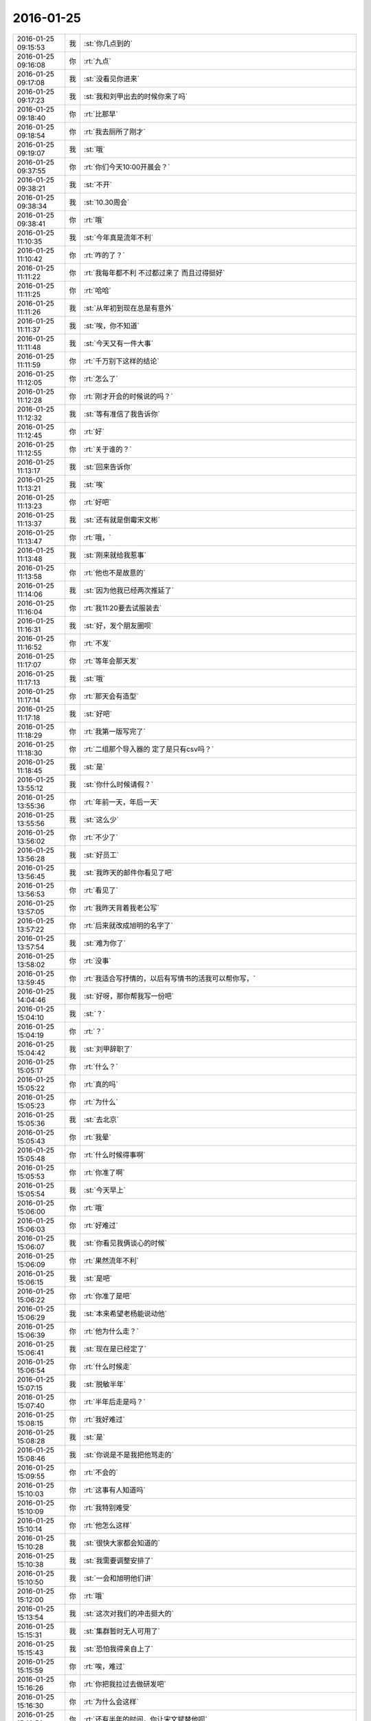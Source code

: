2016-01-25
-------------

.. csv-table::
   :widths: 25, 1, 60

   2016-01-25 09:15:53,我,:st:`你几点到的`
   2016-01-25 09:16:08,你,:rt:`九点`
   2016-01-25 09:17:08,我,:st:`没看见你进来`
   2016-01-25 09:17:23,我,:st:`我和刘甲出去的时候你来了吗`
   2016-01-25 09:18:40,你,:rt:`比那早`
   2016-01-25 09:18:54,你,:rt:`我去厕所了刚才`
   2016-01-25 09:19:07,我,:st:`哦`
   2016-01-25 09:37:55,你,:rt:`你们今天10:00开晨会？`
   2016-01-25 09:38:21,我,:st:`不开`
   2016-01-25 09:38:34,我,:st:`10.30周会`
   2016-01-25 09:38:41,你,:rt:`哦`
   2016-01-25 11:10:35,我,:st:`今年真是流年不利`
   2016-01-25 11:10:42,你,:rt:`咋的了？`
   2016-01-25 11:11:22,你,:rt:`我每年都不利 不过都过来了 而且过得挺好`
   2016-01-25 11:11:25,你,:rt:`哈哈`
   2016-01-25 11:11:26,我,:st:`从年初到现在总是有意外`
   2016-01-25 11:11:37,我,:st:`唉，你不知道`
   2016-01-25 11:11:48,我,:st:`今天又有一件大事`
   2016-01-25 11:11:59,你,:rt:`千万别下这样的结论`
   2016-01-25 11:12:05,你,:rt:`怎么了`
   2016-01-25 11:12:28,你,:rt:`刚才开会的时候说的吗？`
   2016-01-25 11:12:32,我,:st:`等有准信了我告诉你`
   2016-01-25 11:12:45,你,:rt:`好`
   2016-01-25 11:12:55,你,:rt:`关于谁的？`
   2016-01-25 11:13:17,我,:st:`回来告诉你`
   2016-01-25 11:13:21,我,:st:`唉`
   2016-01-25 11:13:23,你,:rt:`好吧`
   2016-01-25 11:13:37,我,:st:`还有就是倒霉宋文彬`
   2016-01-25 11:13:47,你,:rt:`哦，`
   2016-01-25 11:13:48,我,:st:`刚来就给我惹事`
   2016-01-25 11:13:58,你,:rt:`他也不是故意的`
   2016-01-25 11:14:06,我,:st:`因为他我已经两次推延了`
   2016-01-25 11:16:04,你,:rt:`我11:20要去试服装去`
   2016-01-25 11:16:31,我,:st:`好，发个朋友圈呗`
   2016-01-25 11:16:52,你,:rt:`不发`
   2016-01-25 11:17:07,你,:rt:`等年会那天发`
   2016-01-25 11:17:13,我,:st:`哦`
   2016-01-25 11:17:14,你,:rt:`那天会有造型`
   2016-01-25 11:17:18,我,:st:`好吧`
   2016-01-25 11:18:29,你,:rt:`我第一版写完了`
   2016-01-25 11:18:30,你,:rt:`二组那个导入器的 定了是只有csv吗？`
   2016-01-25 11:18:45,我,:st:`是`
   2016-01-25 13:55:12,我,:st:`你什么时候请假？`
   2016-01-25 13:55:36,你,:rt:`年前一天，年后一天`
   2016-01-25 13:55:56,我,:st:`这么少`
   2016-01-25 13:56:02,你,:rt:`不少了`
   2016-01-25 13:56:28,我,:st:`好员工`
   2016-01-25 13:56:45,我,:st:`我昨天的邮件你看见了吧`
   2016-01-25 13:56:53,你,:rt:`看见了`
   2016-01-25 13:57:05,你,:rt:`我昨天背着我老公写`
   2016-01-25 13:57:22,你,:rt:`后来就改成旭明的名字了`
   2016-01-25 13:57:54,我,:st:`难为你了`
   2016-01-25 13:58:02,你,:rt:`没事`
   2016-01-25 13:59:45,你,:rt:`我适合写抒情的，以后有写情书的活我可以帮你写，`
   2016-01-25 14:04:46,我,:st:`好呀，那你帮我写一份吧`
   2016-01-25 15:04:10,我,:st:`？`
   2016-01-25 15:04:19,你,:rt:`？`
   2016-01-25 15:04:42,我,:st:`刘甲辞职了`
   2016-01-25 15:05:17,你,:rt:`什么？`
   2016-01-25 15:05:22,你,:rt:`真的吗`
   2016-01-25 15:05:23,你,:rt:`为什么`
   2016-01-25 15:05:36,我,:st:`去北京`
   2016-01-25 15:05:43,你,:rt:`我晕`
   2016-01-25 15:05:48,你,:rt:`什么时候得事啊`
   2016-01-25 15:05:53,你,:rt:`你准了啊`
   2016-01-25 15:05:54,我,:st:`今天早上`
   2016-01-25 15:06:00,你,:rt:`哦`
   2016-01-25 15:06:03,你,:rt:`好难过`
   2016-01-25 15:06:07,我,:st:`你看见我俩谈心的时候`
   2016-01-25 15:06:09,你,:rt:`果然流年不利`
   2016-01-25 15:06:15,我,:st:`是吧`
   2016-01-25 15:06:22,你,:rt:`你准了是吧`
   2016-01-25 15:06:29,我,:st:`本来希望老杨能说动他`
   2016-01-25 15:06:39,你,:rt:`他为什么走？`
   2016-01-25 15:06:41,我,:st:`现在是已经定了`
   2016-01-25 15:06:54,你,:rt:`什么时候走`
   2016-01-25 15:07:15,我,:st:`脱敏半年`
   2016-01-25 15:07:40,你,:rt:`半年后走是吗？`
   2016-01-25 15:08:15,你,:rt:`我好难过`
   2016-01-25 15:08:28,我,:st:`是`
   2016-01-25 15:08:46,我,:st:`你说是不是我把他骂走的`
   2016-01-25 15:09:55,你,:rt:`不会的`
   2016-01-25 15:10:03,你,:rt:`这事有人知道吗`
   2016-01-25 15:10:09,你,:rt:`我特别难受`
   2016-01-25 15:10:14,你,:rt:`他怎么这样`
   2016-01-25 15:10:28,我,:st:`很快大家都会知道的`
   2016-01-25 15:10:38,我,:st:`我需要调整安排了`
   2016-01-25 15:10:50,我,:st:`一会和旭明他们讲`
   2016-01-25 15:12:00,你,:rt:`哦`
   2016-01-25 15:13:54,我,:st:`这次对我们的冲击挺大的`
   2016-01-25 15:15:31,我,:st:`集群暂时无人可用了`
   2016-01-25 15:15:43,我,:st:`恐怕我得亲自上了`
   2016-01-25 15:15:59,你,:rt:`唉，难过`
   2016-01-25 15:16:26,你,:rt:`你把我拉过去做研发吧`
   2016-01-25 15:16:30,你,:rt:`为什么会这样`
   2016-01-25 15:16:50,你,:rt:`还有半年的时间，你让宋文斌替他呗`
   2016-01-25 15:17:03,我,:st:`宋文彬替不了`
   2016-01-25 15:17:29,我,:st:`而且这半年他是脱敏，不能在这了`
   2016-01-25 15:17:39,你,:rt:`啥叫脱敏啊`
   2016-01-25 15:17:42,你,:rt:`哦`
   2016-01-25 15:17:43,我,:st:`我们也不能问他关于产品的问题了`
   2016-01-25 15:18:03,我,:st:`就是和产品的核心研发脱离`
   2016-01-25 15:20:44,你,:rt:`你们组的照相了吗`
   2016-01-25 15:21:10,我,:st:`照完了，就我和东海、旭明`
   2016-01-25 15:24:14,你,:rt:`老王 我好难过啊`
   2016-01-25 15:24:29,我,:st:`我也一样`
   2016-01-25 15:24:30,你,:rt:`你们组除了你和阿娇 我跟他最好了`
   2016-01-25 15:24:39,我,:st:`上午郁闷半天了`
   2016-01-25 15:24:48,你,:rt:`我想找他聊会`
   2016-01-25 15:24:54,我,:st:`不行`
   2016-01-25 15:25:09,我,:st:`这样会暴露咱俩的关系`
   2016-01-25 15:25:25,你,:rt:`那等你宣布了以后吧`
   2016-01-25 15:25:34,我,:st:`至少你也得等我宣布了`
   2016-01-25 15:25:47,你,:rt:`恩`
   2016-01-25 15:25:48,我,:st:`又是神同步`
   2016-01-25 15:26:50,你,:rt:`王洪越这种垃圾怎么总是赖着不走`
   2016-01-25 15:27:20,我,:st:`因为咱们庙小`
   2016-01-25 15:27:37,我,:st:`时间久了就是这样`
   2016-01-25 15:27:55,你,:rt:`好难过`
   2016-01-25 15:28:17,我,:st:`天下没有不散的宴席`
   2016-01-25 15:28:32,我,:st:`分手是必然的`
   2016-01-25 15:29:47,我,:st:`壹心理 | 比起经济独立，中国女性更需要精神独立 http://www.wandoujia.com/items/7127795808429060952?utm_medium=wechat-friends&amp;utm_source=2251663&amp;utm_campaign=social&amp;client=ripple`
   2016-01-25 15:31:14,你,:rt:`哎 没准除了你 别人有知道的 只是他没告诉我而已`
   2016-01-25 15:31:46,我,:st:`你是说刘甲辞职`
   2016-01-25 15:31:55,你,:rt:`是`
   2016-01-25 15:32:17,我,:st:`估计和他好的几个人里面有知道的`
   2016-01-25 15:32:29,我,:st:`尹志军可能知道`
   2016-01-25 15:32:33,你,:rt:`恩`
   2016-01-25 15:32:35,你,:rt:`是`
   2016-01-25 15:32:50,我,:st:`上次尹志军辞职也是先告诉刘甲了`
   2016-01-25 15:33:10,你,:rt:`怎么这么突然`
   2016-01-25 15:33:27,你,:rt:`上次你说他我 跟他聊天 他还没有想法呢`
   2016-01-25 15:33:29,你,:rt:`真的`
   2016-01-25 15:33:34,我,:st:`我倒觉得正常`
   2016-01-25 15:33:38,你,:rt:`当时他说的很清楚`
   2016-01-25 15:33:57,我,:st:`想他这种人不决定了是绝不告诉别人的`
   2016-01-25 15:34:36,我,:st:`我今天也没用很留他`
   2016-01-25 15:35:08,你,:rt:`领导都这样吧 应该`
   2016-01-25 15:35:13,我,:st:`而且他也已经答应对方了`
   2016-01-25 15:36:03,我,:st:`他和尹志军不一样`
   2016-01-25 15:36:15,你,:rt:`恩`
   2016-01-25 15:36:17,你,:rt:`肯定的`
   2016-01-25 15:36:21,我,:st:`尹志军没有大主意`
   2016-01-25 15:36:26,你,:rt:`他走了 尹志军会不会走`
   2016-01-25 15:36:29,我,:st:`他是太有主意了`
   2016-01-25 15:36:38,你,:rt:`是`
   2016-01-25 15:36:39,我,:st:`暂时不会`
   2016-01-25 15:37:15,我,:st:`而且对方开的价我们也给不起`
   2016-01-25 15:37:51,你,:rt:`好吧`
   2016-01-25 15:37:57,你,:rt:`人各有志`
   2016-01-25 15:38:10,我,:st:`是`
   2016-01-25 15:38:42,你,:rt:`你真得闪一下`
   2016-01-25 15:38:55,我,:st:`？`
   2016-01-25 15:38:56,你,:rt:`合版什么的`
   2016-01-25 15:39:01,你,:rt:`都得你自己来了吧`
   2016-01-25 15:39:08,我,:st:`对呀`
   2016-01-25 15:40:47,我,:st:`其实本来刘甲这边工作就比较弱，我当时找宋文彬也是要加强这边`
   2016-01-25 15:41:06,你,:rt:`哦`
   2016-01-25 15:41:14,你,:rt:`刘甲为什么走啊`
   2016-01-25 15:41:17,我,:st:`现在这边整个就没人能让我放心了`
   2016-01-25 15:41:23,你,:rt:`因为工资高是吗`
   2016-01-25 15:41:25,我,:st:`同学找`
   2016-01-25 15:41:34,你,:rt:`创业公司吗`
   2016-01-25 15:41:38,我,:st:`工资高也是一个原因`
   2016-01-25 15:41:43,你,:rt:`半年后走是吗`
   2016-01-25 15:42:38,我,:st:`做游戏的，不知道是不是创业公司`
   2016-01-25 15:43:46,我,:st:`其实想一想也无所谓啦，这种风险是随时存在的`
   2016-01-25 15:44:45,我,:st:`我当初从北京回来是因为要照顾我姥姥，同样在之前也没和我同学说，这边公司定了才说的`
   2016-01-25 15:45:05,我,:st:`站在我同学的角度，也是一样很突然的`
   2016-01-25 15:45:22,我,:st:`而且当时我的位置要比刘甲重要的多`
   2016-01-25 15:45:52,你,:rt:`是`
   2016-01-25 15:45:55,你,:rt:`肯定的`
   2016-01-25 15:46:09,你,:rt:`人各有志 有尊重别人的选择`
   2016-01-25 15:46:22,你,:rt:`你不使劲留他也是对他的尊重`
   2016-01-25 15:46:25,我,:st:`是`
   2016-01-25 16:12:46,我,:st:`你和刘甲聊了？看你和他一起进来的`
   2016-01-25 16:13:31,你,:rt:`没有`
   2016-01-25 16:25:46,你,:rt:`我看着甲哥我就想哭`
   2016-01-25 16:25:49,你,:rt:`怎么办`
   2016-01-25 16:39:50,我,:st:`别看他，看我吧`
   2016-01-25 16:42:51,你,:rt:`怎么现在还用（初稿）之类的废话标记文档吗?`
   2016-01-25 16:42:57,你,:rt:`真讨厌`
   2016-01-25 16:43:05,我,:st:`免责呀`
   2016-01-25 16:43:46,你,:rt:`一点脸也不要`
   2016-01-25 16:43:56,我,:st:`是`
   2016-01-25 16:44:15,我,:st:`你今天几点走？我想早点走`
   2016-01-25 16:44:24,你,:rt:`一起呗`
   2016-01-25 16:44:27,你,:rt:`我几点都行`
   2016-01-25 16:44:29,你,:rt:`无所谓`
   2016-01-25 16:44:51,我,:st:`好的`
   2016-01-25 16:45:53,我,:st:`你心情好点没`
   2016-01-25 16:46:06,你,:rt:`还好吧`
   2016-01-25 16:46:09,你,:rt:`好点了`
   2016-01-25 16:46:41,我,:st:`我已经好了`
   2016-01-25 16:46:48,你,:rt:`哦`
   2016-01-25 16:47:26,你,:rt:`我还没好呢`
   2016-01-25 16:49:28,我,:st:`哄哄`
   2016-01-25 16:49:40,你,:rt:`不用`
   2016-01-25 16:54:14,我,:st:`我没事了，咱俩聊天吗`
   2016-01-25 16:55:11,你,:rt:`好啊`
   2016-01-25 16:55:34,我,:st:`我今天给你发的你看了吗`
   2016-01-25 16:55:45,你,:rt:`看了`
   2016-01-25 16:55:53,你,:rt:`女人精神独立的那个`
   2016-01-25 16:56:07,我,:st:`是，你有什么看法`
   2016-01-25 16:58:51,你,:rt:`真正让一个女人贬值的，不是年龄也不是婚史，而是自信的严重缺失`
   2016-01-25 16:59:14,我,:st:`对`
   2016-01-25 16:59:20,你,:rt:`“她离婚后变成一个自怨自艾的怨妇，身材发福，容颜不复，”`
   2016-01-25 16:59:33,你,:rt:`为什么离婚后会自怨自艾？`
   2016-01-25 16:59:42,你,:rt:`有很多压力`
   2016-01-25 17:00:08,你,:rt:`其中一大部分是来自社会的`
   2016-01-25 17:00:09,我,:st:`关键还是不自信`
   2016-01-25 17:00:26,你,:rt:`不自信是因为什么`
   2016-01-25 17:00:32,我,:st:`离婚前是有依赖心理的`
   2016-01-25 17:01:35,你,:rt:`哦 离婚了 就没有依赖的了`
   2016-01-25 17:01:54,我,:st:`重点不是没有依赖`
   2016-01-25 17:02:21,我,:st:`而是依赖缺失对心理的冲击`
   2016-01-25 17:02:30,你,:rt:`哦`
   2016-01-25 17:02:32,我,:st:`没有心理准备`
   2016-01-25 17:04:06,我,:st:`对别人的依赖就是精神上不独立`
   2016-01-25 17:04:14,你,:rt:`恩`
   2016-01-25 17:06:29,我,:st:`其实我们每一个人绝对的精神独立是没有的`
   2016-01-25 17:06:54,你,:rt:`是`
   2016-01-25 17:06:55,我,:st:`或多或少都会有依赖`
   2016-01-25 17:07:00,你,:rt:`都有依赖`
   2016-01-25 17:07:19,你,:rt:`对 我们的感性让我们变得有依赖`
   2016-01-25 17:07:23,你,:rt:`就是感情`
   2016-01-25 17:07:24,你,:rt:`对吗`
   2016-01-25 17:07:26,我,:st:`关键是我们面对依赖缺失时的态度和方式`
   2016-01-25 17:07:29,我,:st:`对`
   2016-01-25 17:07:38,我,:st:`举例来说`
   2016-01-25 17:07:47,我,:st:`我们对父母都是有依赖的`
   2016-01-25 17:07:48,你,:rt:`你说感性好吗？我最近看到很多因为感情受到伤害的`
   2016-01-25 17:08:09,我,:st:`感性和理性都有好有坏`
   2016-01-25 17:08:56,你,:rt:`态度和方式？就是我们精神依赖缺失时的做法`
   2016-01-25 17:08:58,我,:st:`有人因感性而受到伤害，也有人因感性而幸福`
   2016-01-25 17:09:04,我,:st:`对`
   2016-01-25 17:09:22,我,:st:`我给你举一个比较简单粗暴的例子`
   2016-01-25 17:09:31,你,:rt:`好`
   2016-01-25 17:10:03,我,:st:`我们都依赖父母，当父母离世的时候都会受到伤害`
   2016-01-25 17:10:22,你,:rt:`所以 如果处理不好感情 就容易受内伤 也容易被人利用`
   2016-01-25 17:10:40,我,:st:`现在有两种情况，你来判断一下那种受到的伤害大`
   2016-01-25 17:10:45,你,:rt:`好`
   2016-01-25 17:11:42,我,:st:`一种是父母突然离世，比如灾难-地震之类的，一种是因为年纪太大，比如过了100岁`
   2016-01-25 17:12:34,你,:rt:`肯定是第一个`
   2016-01-25 17:12:49,我,:st:`为什么`
   2016-01-25 17:13:05,你,:rt:`100岁 前提是晚年得到了儿女的照顾啊`
   2016-01-25 17:13:57,我,:st:`还有吗`
   2016-01-25 17:14:11,你,:rt:`突然离世 对儿女的冲击比较大 100岁的话 活的时间已经很长了 心理上已经在90多岁的时候慢慢给过自己暗示了`
   2016-01-25 17:14:17,你,:rt:`我说明白了吗`
   2016-01-25 17:14:39,我,:st:`是`
   2016-01-25 17:14:48,你,:rt:`就是亲人离世的冲击 一个是一下子冲过来的`
   2016-01-25 17:14:58,你,:rt:`一个是慢慢承受的 吧`
   2016-01-25 17:15:02,你,:rt:`大概这样`
   2016-01-25 17:15:09,我,:st:`你说的没错`
   2016-01-25 17:15:19,我,:st:`但是还是站在外部说的`
   2016-01-25 17:16:34,我,:st:`你站在自己的角度，其实就是对这件事情的心理承受能力。这有取决于自己对父母的依赖`
   2016-01-25 17:17:02,我,:st:`后一种情况，我们其实已经减弱了对父母的依赖`
   2016-01-25 17:17:14,你,:rt:`是`
   2016-01-25 17:17:27,我,:st:`从精神上说，我们比以前更独立了`
   2016-01-25 17:17:38,你,:rt:`是`
   2016-01-25 17:17:49,我,:st:`不论这种独立是主动的还是被动的`
   2016-01-25 17:18:05,你,:rt:`恩、`
   2016-01-25 17:18:15,我,:st:`其实那篇文章讲的也是这个道理`
   2016-01-25 17:18:38,你,:rt:`是吧`
   2016-01-25 17:19:21,我,:st:`把父母换成配偶`
   2016-01-25 17:19:39,我,:st:`整个模型本质是没有变化的`
   2016-01-25 17:20:12,你,:rt:`那这种依赖男的对女的没有嘛`
   2016-01-25 17:20:20,你,:rt:`吗?`
   2016-01-25 17:20:24,我,:st:`有呀`
   2016-01-25 17:20:32,你,:rt:`en`
   2016-01-25 17:20:39,我,:st:`只是男的一般比较独立`
   2016-01-25 17:20:55,我,:st:`所以承受能力就会大很多`
   2016-01-25 17:20:59,你,:rt:`哦`
   2016-01-25 17:21:10,你,:rt:`那我问个问题啊`
   2016-01-25 17:21:18,我,:st:`好的`
   2016-01-25 17:21:47,你,:rt:`时间也好 投入的感情也好 都会让我们对人或者事物产生依赖`
   2016-01-25 17:21:57,我,:st:`是`
   2016-01-25 17:21:59,你,:rt:`这种依赖显然是双刃剑`
   2016-01-25 17:22:15,我,:st:`是`
   2016-01-25 17:22:16,你,:rt:`即能带给我们快乐 也会让我们痛苦`
   2016-01-25 17:22:23,我,:st:`是`
   2016-01-25 17:22:39,你,:rt:`那人的感性就是产生依赖的根源吗`
   2016-01-25 17:22:48,我,:st:`是`
   2016-01-25 17:23:05,你,:rt:`人为什么会进化出感情呢`
   2016-01-25 17:23:31,我,:st:`生存需要`
   2016-01-25 17:24:06,你,:rt:`理性会带给我么快乐吗`
   2016-01-25 17:24:18,我,:st:`会`
   2016-01-25 17:28:14,我,:st:`还有问题吗`
   2016-01-25 17:28:42,你,:rt:`没有`
   2016-01-25 17:29:37,我,:st:`没有疑问了？`
   2016-01-25 17:32:32,你,:rt:`你有吗`
   2016-01-25 17:33:05,我,:st:`有，如果我们只有理性，没有感性，还会快乐吗`
   2016-01-25 17:34:35,你,:rt:`不会`
   2016-01-25 17:34:44,你,:rt:`不会快乐了`
   2016-01-25 17:34:49,你,:rt:`我心情不好`
   2016-01-25 17:35:00,我,:st:`怎么了`
   2016-01-25 17:35:01,你,:rt:`看到刘甲心情就不好`
   2016-01-25 17:35:06,我,:st:`哦`
   2016-01-25 17:35:11,我,:st:`我去看看你吧`
   2016-01-25 17:35:23,你,:rt:`不用，`
   2016-01-25 17:35:30,你,:rt:`看也是拉着脸`
   2016-01-25 17:35:38,你,:rt:`已经好多人在外边了`
   2016-01-25 17:35:44,你,:rt:`别来了`
   2016-01-25 17:37:46,我,:st:`笑一笑`
   2016-01-25 17:38:20,我,:st:`不然王旭要倒霉了`
   2016-01-25 17:39:06,你,:rt:`你别这样`
   2016-01-25 17:51:44,我,:st:`好点不`
   2016-01-25 17:51:54,你,:rt:`恩 没事`
   2016-01-25 17:51:57,我,:st:`你错过了最精彩的`
   2016-01-25 18:00:06,我,:st:`亲，早知道你这样就不告诉你了`
   2016-01-25 18:21:32,你,:rt:`下几点？`
   2016-01-25 18:22:22,我,:st:`7点行吗`
   2016-01-25 18:22:28,你,:rt:`行`
   2016-01-25 18:22:36,我,:st:`我看洪越还没走`
   2016-01-25 18:22:50,你,:rt:`我多晚都行`
   2016-01-25 18:23:03,我,:st:`好的`
   2016-01-25 18:37:06,你,:rt:`等会呗`
   2016-01-25 18:54:56,我,:st:`刚才没带手机`
   2016-01-25 18:55:13,我,:st:`和旭明他们说了刘甲的事情`
   2016-01-25 18:55:20,你,:rt:`O`
   2016-01-25 18:55:24,你,:rt:`好`
   2016-01-25 18:59:10,我,:st:`你先下楼吧，洪越在等邮件，暂时走不了`
   2016-01-25 18:59:50,你,:rt:`你跟我一起走吗`
   2016-01-25 18:59:54,我,:st:`我收拾东西`
   2016-01-25 19:06:30,我,:st:`你在门口右边还是左边`
   2016-01-25 19:07:04,你,:rt:`左边`
   2016-01-25 19:07:21,我,:st:`好`